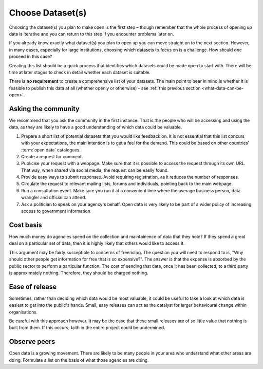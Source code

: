 =================
Choose Dataset(s)
=================

Choosing the dataset(s) you plan to make open is the first step – 
though remember that the whole process of opening up data is iterative and you 
can return to this step if you encounter problems later on.

If you already know exactly what dataset(s) you plan to open up you can 
move straight on to the next section. However, in many cases, especially 
for large institutions, choosing which datasets to focus on is a challenge. 
How should one proceed in this case? 

Creating this list should be a quick process that identifies which datasets 
could be made open to start with. There will be time at later stages to 
check in detail whether each dataset is suitable.

There is **no requirement** to create a comprehensive list of your 
datasets. The main point to bear in mind is whether it is feasible 
to publish this data at all (whether openly or otherwise) -  
see :ref:`this previous section <what-data-can-be-open>`.

Asking the community
--------------------

We recommend that you ask the community in the first instance. That is 
the people who will be accessing and using the data, as they are likely to have 
a good understanding of which data could be valuable.

1. Prepare a short list of potential datasets that you would like 
   feedback on. It is not essential that this list concurs with 
   your expectations, the main intention is to get a feel for the 
   demand. This could be based on other countries' :term:`open data` 
   catalogues.

2. Create a request for comment.   

3. Publicise your request with a webpage. Make sure that it is possible
   to access the request through its own URL. That way, when shared via
   social media, the request can be easily found.

4. Provide easy ways to submit responses. Avoid requiring registration,
   as it reduces the number of responses.

5. Circulate the request to relevant mailing lists, forums and individuals, 
   pointing back to the main webpage.

6. Run a consultation event. Make sure you run it at a convenient time 
   where the average business person, data wrangler and official can 
   attend.

7. Ask a politician to speak on your agency's behalf. Open data is very 
   likely to be part of a wider policy of increasing access to government
   information.

Cost basis
----------

How much money do agencies spend on the collection and maintainence of 
data that they hold? If they spend a great deal on a particular set of 
data, then it is highly likely that others would like to access it.

This argument may be fairly susceptible to concerns of freeriding. The 
question you will need to respond to is, "Why should other people get
information for free that is so expensive?". The answer is that the 
expense is absorbed by the public sector to perform a particular function. 
The cost of sending that data, once it has been collected, to a third
party is approximately nothing. Therefore, they should be charged nothing.

Ease of release
---------------

Sometimes, rather than deciding which data would be most valuable, it could 
be useful to take a look at which data is easiest to get into the public's 
hands. Small, easy releases can act as the catalyst for larger behavioural
change within organisations.

Be careful with this approach however. It may be the case that these small
releases are of so little value that nothing is built from them. If this
occurs, faith in the entire project could be undermined.

Observe peers
-------------

Open data is a growing movement. There are likely to be many people in your
area who understand what other areas are doing. Formulate a list on the
basis of what those agencies are doing.

